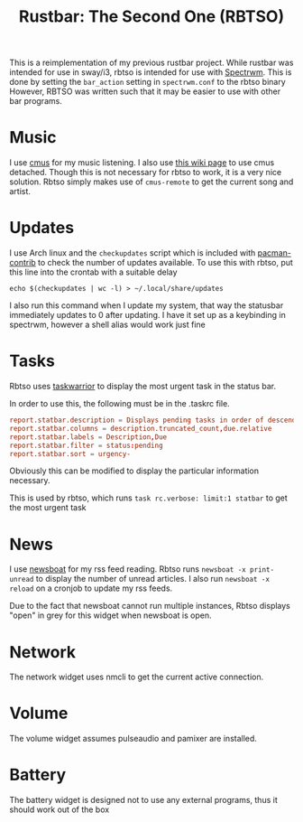 #+title: Rustbar: The Second One (RBTSO)

This is a reimplementation of my previous rustbar project.
While rustbar was intended for use in sway/i3, rbtso is intended for use with [[https://github.com/conformal/spectrwm][Spectrwm]].
This is done by setting the ~bar_action~ setting in ~spectrwm.conf~ to the rbtso binary
However, RBTSO was written such that it may be easier to use with other bar programs.

* Music
I use [[https://cmus.github.io/][cmus]] for my music listening. I also use [[https://github.com/cmus/cmus/wiki/detachable-cmus][this wiki page]] to use cmus detached.
Though this is not necessary for rbtso to work, it is a very nice solution.
Rbtso simply makes use of =cmus-remote= to get the current song and artist.

* Updates
I use Arch linux and the =checkupdates= script which is included with [[https://archlinux.org/packages/community/x86_64/pacman-contrib/][pacman-contrib]] to check the number of updates available.
To use this with rbtso, put this line into the crontab with a suitable delay

~echo $(checkupdates | wc -l) > ~/.local/share/updates~

I also run this command when I update my system, that way the statusbar immediately updates to 0 after updating.
I have it set up as a keybinding in spectrwm, however a shell alias would work just fine

* Tasks
Rbtso uses [[https://taskwarrior.org/][taskwarrior]] to display the most urgent task in the status bar.

In order to use this, the following must be in the .taskrc file.

#+begin_src conf
  report.statbar.description = Displays pending tasks in order of descending urgency
  report.statbar.columns = description.truncated_count,due.relative
  report.statbar.labels = Description,Due
  report.statbar.filter = status:pending
  report.statbar.sort = urgency-
#+end_src

Obviously this can be modified to display the particular information necessary.

This is used by rbtso, which runs ~task rc.verbose: limit:1 statbar~ to get the most urgent task

* News
I use [[https://newsboat.org/][newsboat]] for my rss feed reading. Rbtso runs ~newsboat -x print-unread~ to display the number of unread articles.
I also run ~newsboat -x reload~ on a cronjob to update my rss feeds.

Due to the fact that newsboat cannot run multiple instances, Rbtso displays "open" in grey for this widget when newsboat is open.

* Network
The network widget uses nmcli to get the current active connection.

* Volume
The volume widget assumes pulseaudio and pamixer are installed.

* Battery
The battery widget is designed not to use any external programs, thus it should work out of the box

